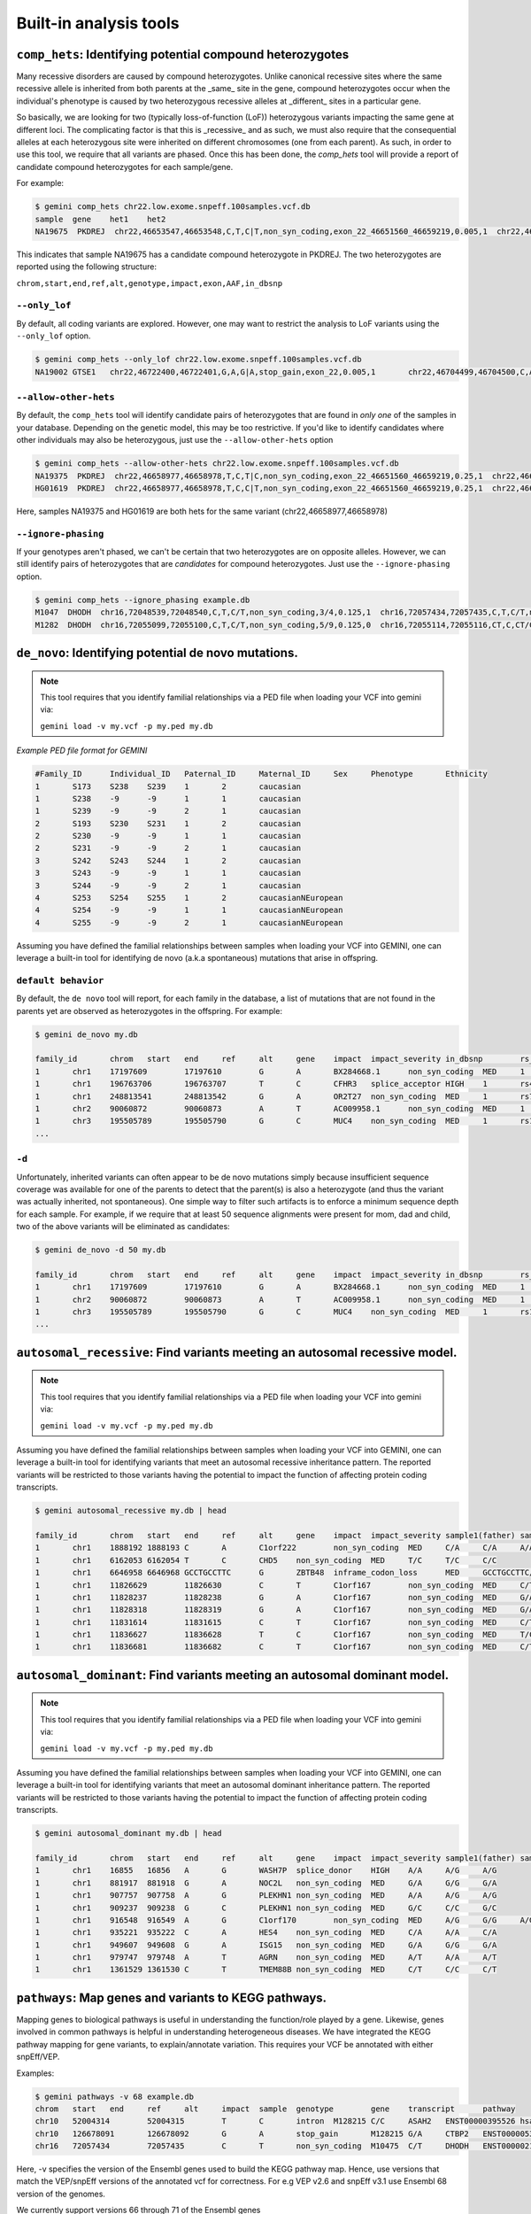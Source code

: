 ############################
Built-in analysis tools
############################


===========================================================================
``comp_hets``: Identifying potential compound heterozygotes
===========================================================================
Many recessive disorders are caused by compound heterozygotes. Unlike canonical
recessive sites where the same recessive allele is inherited from both parents
at the _same_ site in the gene, compound heterozygotes occur when
the individual's phenotype is caused by two heterozygous recessive alleles at 
_different_ sites in a particular gene. 

So basically, we are looking for two (typically loss-of-function (LoF))
heterozygous variants impacting the same gene at different loci.  The
complicating factor is that this is _recessive_ and as such, we must also 
require that the consequential alleles at each heterozygous site were 
inherited on different chromosomes (one from each parent).  As such, in order
to use this tool, we require that all variants are phased.  Once this has been 
done, the `comp_hets` tool will provide a report of candidate compound
heterozygotes for each sample/gene.

For example:

.. code-block:: bash

	$ gemini comp_hets chr22.low.exome.snpeff.100samples.vcf.db
	sample	gene	het1	het2
	NA19675  PKDREJ  chr22,46653547,46653548,C,T,C|T,non_syn_coding,exon_22_46651560_46659219,0.005,1  chr22,46657894,46657895,G,A,A|G,non_syn_coding,exon_22_46651560_46659219,0.005,1
	
	
This indicates that sample NA19675 has a candidate compound heterozygote in
PKDREJ.  The two heterozygotes are reported using the following structure:

``chrom,start,end,ref,alt,genotype,impact,exon,AAF,in_dbsnp``

---------------
``--only_lof``
---------------
By default, all coding variants are explored.  However, one may want to
restrict the analysis to LoF variants using the ``--only_lof`` option.

.. code-block:: bash

	$ gemini comp_hets --only_lof chr22.low.exome.snpeff.100samples.vcf.db
	NA19002	GTSE1	chr22,46722400,46722401,G,A,G|A,stop_gain,exon_22,0.005,1	chr22,46704499,46704500,C,A,A|C,stop_gain,exon_22,0.005,0
	
	
----------------------
``--allow-other-hets``
----------------------
By default, the ``comp_hets`` tool will identify candidate pairs of 
heterozygotes that are found in *only one* of the samples in your database. 
Depending on the genetic model, this may be too restrictive.  If you'd like to
identify candidates where other individuals may also be heterozygous, just use
the ``--allow-other-hets`` option

.. code-block:: bash

	$ gemini comp_hets --allow-other-hets chr22.low.exome.snpeff.100samples.vcf.db
	NA19375  PKDREJ  chr22,46658977,46658978,T,C,T|C,non_syn_coding,exon_22_46651560_46659219,0.25,1  chr22,46655778,46655779,G,C,C|G,non_syn_coding,exon_22_46651560_46659219,0.08,1
	HG01619  PKDREJ  chr22,46658977,46658978,T,C,C|T,non_syn_coding,exon_22_46651560_46659219,0.25,1  chr22,46657307,46657308,T,C,T|C,non_syn_coding,exon_22_46651560_46659219,0.005,1
	
Here, samples NA19375 and HG01619 are both hets for the same variant (chr22,46658977,46658978)


---------------------
``--ignore-phasing``
---------------------
If your genotypes aren't phased, we can't be certain that two heterozygotes
are on opposite alleles.  However, we can still identify pairs of heterozygotes
that are *candidates* for compound heterozygotes. Just use the 
``--ignore-phasing`` option.

.. code-block:: bash

	$ gemini comp_hets --ignore_phasing example.db
	M1047  DHODH  chr16,72048539,72048540,C,T,C/T,non_syn_coding,3/4,0.125,1  chr16,72057434,72057435,C,T,C/T,non_syn_coding,8/9,0.125,1
	M1282  DHODH  chr16,72055099,72055100,C,T,C/T,non_syn_coding,5/9,0.125,0  chr16,72055114,72055116,CT,C,CT/C,frame_shift,5/9,0.125,0



===========================================================================
``de_novo``: Identifying potential de novo mutations.
===========================================================================
.. note::

    This tool requires that you identify familial relationships via a PED file
    when loading your VCF into gemini via:
    
    ``gemini load -v my.vcf -p my.ped my.db``


`Example PED file format for GEMINI`

.. code-block:: bash

	#Family_ID	Individual_ID	Paternal_ID	Maternal_ID	Sex	Phenotype	Ethnicity
	1	S173	S238	S239	1	2	caucasian	
	1	S238	-9	-9	1	1	caucasian
	1	S239	-9	-9	2	1	caucasian
	2	S193	S230	S231	1	2	caucasian
	2	S230	-9	-9	1	1	caucasian
	2	S231	-9	-9	2	1	caucasian
	3	S242	S243	S244	1	2	caucasian
	3	S243	-9	-9	1	1	caucasian
	3	S244	-9	-9	2	1	caucasian
	4	S253	S254	S255	1	2	caucasianNEuropean
	4	S254	-9	-9	1	1	caucasianNEuropean
	4	S255	-9	-9	2	1	caucasianNEuropean
	

Assuming you have defined the familial relationships between samples when loading
your VCF into GEMINI, one can leverage a built-in tool for identifying de novo 
(a.k.a spontaneous) mutations that arise in offspring. 

---------------------
``default behavior``
---------------------

By default, the ``de novo`` tool will report, for each
family in the database, a list of mutations that are not found in the parents yet
are observed as heterozygotes in the offspring. For example:

.. code-block:: bash

	$ gemini de_novo my.db 
	
	family_id	chrom	start	end	ref	alt	gene	impact	impact_severity	in_dbsnp	rs_ids		aaf_1kg_all	aaf_esp_all	clinvar_sig	clinvar_disease_name	clinvar_dbsource	sample1(father)	sample2(mother)	sample3(child; affected)	sample1(depth)	sample2(depth)	sample3(depth)
	1	chr1	17197609	17197610	G	A	BX284668.1	non_syn_coding	MED	1	rs200754171		None	None	None	None	None	G/G	G/G	G/A	104	168	244
	1	chr1	196763706	196763707	T	C	CFHR3	splice_acceptor	HIGH	1	rs481759		None	None	None	None	None	T/T	T/T	T/C	26	28	34
	1	chr1	248813541	248813542	G	A	OR2T27	non_syn_coding	MED	1	rs77685347	0.	17	0.180025	None	None	None	G/G	G/G	G/A	21	38	68
	1	chr2	90060872	90060873	A	T	AC009958.1	non_syn_coding	MED	1	rs202041075		None	None	None	None	None	A/A	A/A	A/T	90	238	234
	1	chr3	195505789	195505790	G	C	MUC4	non_syn_coding	MED	1	rs11928301		None	None	None	None	None	G/G	G/G	G/C	250	247	248
	...

---------------------
``-d``
---------------------

Unfortunately, inherited variants can often appear to be de novo mutations simply because 
insufficient sequence coverage was available for one of the parents to detect that the
parent(s) is also a heterozygote (and thus the variant was actually inherited, not
spontaneous).  One simple way to filter such artifacts is to enforce a minimum sequence
depth for each sample.  For example, if we require that at least 50 sequence alignments
were present for mom, dad and child, two of the above variants will be eliminated
as candidates:

.. code-block:: bash

	$ gemini de_novo -d 50 my.db 
	
	family_id	chrom	start	end	ref	alt	gene	impact	impact_severity	in_dbsnp	rs_ids		aaf_1kg_all	aaf_esp_all	clinvar_sig	clinvar_disease_name	clinvar_dbsource	sample1(father)	sample2(mother)	sample3(child; affected)	sample1(depth)	sample2(depth)	sample3(depth)
	1	chr1	17197609	17197610	G	A	BX284668.1	non_syn_coding	MED	1	rs200754171		None	None	None	None	None	G/G	G/G	G/A	104	168	244
	1	chr2	90060872	90060873	A	T	AC009958.1	non_syn_coding	MED	1	rs202041075		None	None	None	None	None	A/A	A/A	A/T	90	238	234
	1	chr3	195505789	195505790	G	C	MUC4	non_syn_coding	MED	1	rs11928301		None	None	None	None	None	G/G	G/G	G/C	250	247	248
	...



============================================================================
``autosomal_recessive``: Find variants meeting an autosomal recessive model.
============================================================================
.. note::

    This tool requires that you identify familial relationships via a PED file
    when loading your VCF into gemini via:
    
    ``gemini load -v my.vcf -p my.ped my.db``

Assuming you have defined the familial relationships between samples when loading
your VCF into GEMINI, one can leverage a built-in tool for identifying variants
that meet an autosomal recessive inheritance pattern. The reported variants
will be restricted to those variants having the potential to impact the
function of affecting protein coding transcripts.

.. code-block:: bash

	$ gemini autosomal_recessive my.db | head
	
	family_id	chrom	start	end	ref	alt	gene	impact	impact_severity	sample1(father)	sample2(mother)	sample3(child; affected)
	1	chr1	1888192	1888193	C	A	C1orf222	non_syn_coding	MED	C/A	C/A	A/A
	1	chr1	6162053	6162054	T	C	CHD5	non_syn_coding	MED	T/C	T/C	C/C
	1	chr1	6646958	6646968	GCCTGCCTTC	G	ZBTB48	inframe_codon_loss	MED	GCCTGCCTTC/G	GCCTGCCTTC/G	G/G
	1	chr1	11826629	11826630	C	T	C1orf167	non_syn_coding	MED	C/T	C/T	T/T
	1	chr1	11828237	11828238	G	A	C1orf167	non_syn_coding	MED	G/A	G/A	A/A
	1	chr1	11828318	11828319	G	A	C1orf167	non_syn_coding	MED	G/A	G/A	A/A
	1	chr1	11831614	11831615	C	T	C1orf167	non_syn_coding	MED	C/T	C/T	T/T
	1	chr1	11836627	11836628	T	C	C1orf167	non_syn_coding	MED	T/C	T/C	C/C
	1	chr1	11836681	11836682	C	T	C1orf167	non_syn_coding	MED	C/T	C/T	T/T	...



===========================================================================
``autosomal_dominant``: Find variants meeting an autosomal dominant model.
===========================================================================
.. note::

    This tool requires that you identify familial relationships via a PED file
    when loading your VCF into gemini via:
    
    ``gemini load -v my.vcf -p my.ped my.db``

Assuming you have defined the familial relationships between samples when loading
your VCF into GEMINI, one can leverage a built-in tool for identifying variants
that meet an autosomal dominant inheritance pattern. The reported variants
will be restricted to those variants having the potential to impact the
function of affecting protein coding transcripts.

.. code-block:: bash

	$ gemini autosomal_dominant my.db | head
	
	family_id	chrom	start	end	ref	alt	gene	impact	impact_severity	sample1(father)	sample2(mother)	sample3(child; affected)
	1	chr1	16855	16856	A	G	WASH7P	splice_donor	HIGH	A/A	A/G	A/G
	1	chr1	881917	881918	G	A	NOC2L	non_syn_coding	MED	G/A	G/G	G/A
	1	chr1	907757	907758	A	G	PLEKHN1	non_syn_coding	MED	A/A	A/G	A/G
	1	chr1	909237	909238	G	C	PLEKHN1	non_syn_coding	MED	G/C	C/C	G/C
	1	chr1	916548	916549	A	G	C1orf170	non_syn_coding	MED	A/G	G/G	A/G
	1	chr1	935221	935222	C	A	HES4	non_syn_coding	MED	C/A	A/A	C/A
	1	chr1	949607	949608	G	A	ISG15	non_syn_coding	MED	G/A	G/G	G/A
	1	chr1	979747	979748	A	T	AGRN	non_syn_coding	MED	A/T	A/A	A/T
	1	chr1	1361529	1361530	C	T	TMEM88B	non_syn_coding	MED	C/T	C/C	C/T



===========================================================================
``pathways``: Map genes and variants to KEGG pathways.
===========================================================================
Mapping genes to biological pathways is useful in understanding the 
function/role played by a gene. Likewise, genes involved in common pathways 
is helpful in understanding heterogeneous diseases. We have integrated
the KEGG pathway mapping for gene variants, to explain/annotate variation. 
This requires your VCF be annotated with either snpEff/VEP.

Examples:

.. code-block:: bash

	$ gemini pathways -v 68 example.db
	chrom	start	end	ref	alt	impact	sample	genotype	gene	transcript	pathway
	chr10	52004314	52004315	T	C	intron	M128215	C/C	ASAH2	ENST00000395526	hsa00600:Sphingolipid_metabolism,hsa01100:Metabolic_pathways
	chr10	126678091	126678092	G	A	stop_gain	M128215	G/A	CTBP2	ENST00000531469	hsa05220:Chronic_myeloid_leukemia,hsa04310:Wnt_signaling_pathway,hsa04330:Notch_signaling_pathway,hsa05200:Pathways_in_cancer
	chr16	72057434	72057435	C	T	non_syn_coding	M10475	C/T	DHODH	ENST00000219240	hsa01100:Metabolic_pathways,hsa00240:Pyrimidine_metabolism
	

Here, -v specifies the version of the Ensembl genes used to build the KEGG
pathway map. Hence, use versions that match the VEP/snpEff versions of the 
annotated vcf for correctness. For e.g VEP v2.6 and snpEff v3.1 use Ensembl 
68 version of the genomes.

We currently support versions 66 through 71 of the Ensembl genes	


---------------
``--lof``
---------------
By default, all gene variants that map to pathways are reported.  However, 
one may want to restrict the analysis to LoF variants using the ``--lof`` option.

.. code-block:: bash

	$ gemini pathways --lof -v 68 example.db
	chrom	start	end	ref	alt	impact	sample	genotype	gene	transcript	pathway
	chr10	126678091	126678092	G	A	stop_gain	M128215	G/A	CTBP2	ENST00000531469	hsa05220:Chronic_myeloid_leukemia,hsa04310:Wnt_signaling_pathway,hsa04330:Notch_signaling_pathway,hsa05200:Pathways_in_cancer



===========================================================================
``interactions``: Find genes among variants that are interacting partners.
===========================================================================
Integrating the knowledge of the known protein-protein interactions would be 
useful in explaining variation data. Meaning to say that a damaging variant 
in an interacting partner of a  potential protein may be equally interesting 
as the protein itself. We have used the HPRD binary interaction data to build 
a p-p network graph which can be explored by Gemini. 


Examples:

.. code-block:: bash

	$ gemini interactions -g CTBP2 -r 3 example.db
	sample	gene	order_of_interaction	interacting_gene
	M128215	CTBP2	0_order:	CTBP2
	M128215	CTBP2	1_order:	RAI2
	M128215	CTBP2	2_order:	RB1
	M128215	CTBP2	3_order:	TGM2,NOTCH2NL

Return CTBP2 (-g) interacting gene variants till the third order (-r)

---------------------
``lof_interactions``
---------------------
Use this option to restrict your analysis to only LoF variants.

.. code-block:: bash
  
	$ gemini lof_interactions -r 3 example.db
	sample	lof_gene	order_of_interaction	interacting_gene
	M128215	TGM2	1_order:	RB1
	M128215	TGM2	2_order:	none
	M128215	TGM2	3_order:	NOTCH2NL,CTBP2
	

Meaning to say return all LoF gene TGM2 (in sample M128215) interacting 
partners to a 3rd order of interaction.


---------------------
``--var``
---------------------

An extended variant information (chrom, start, end etc.) for the interacting gene 
may be achieved with the --var option for both the ``interactions`` and the
``lof_interactions``

.. code-block:: bash
  
	$ gemini interactions -g CTBP2 -r 3 --var example.db
	sample	gene	order_of_interaction	interacting_gene	var_id	chrom	start	end	impact	biotype	in_dbsnp	clinvar_sig	clinvar_disease_name	aaf_1kg_all	aaf_esp_all
	M128215	CTBP2	0	CTBP2	5	chr10	126678091	126678092	stop_gain	protein_coding	1	None	None	None	None
	M128215	CTBP2	1	RAI2	9	chrX	17819376	17819377	non_syn_coding	protein_coding	1	None	None	1	0.000473
	M128215	CTBP2	2	RB1	7	chr13	48873834	48873835	upstream	protein_coding	1	None	None	0.94	None
	M128215	CTBP2	3	NOTCH2NL	1	chr1	145273344	145273345	non_syn_coding	protein_coding	1	None	None	None	None
	M128215	CTBP2	3	TGM2	8	chr20	36779423	36779424	stop_gain	protein_coding	0	None	None	None	None
	
.. code-block:: bash
	
	$ gemini lof_interactions -r 3 --var example.db
	sample	lof_gene	order_of_interaction	interacting_gene	var_id	chrom	start	end	impact	biotype	in_dbsnp	clinvar_sig	clinvar_disease_name	aaf_1kg_all	aaf_esp_all
	M128215	TGM2	1	RB1	7	chr13	48873834	48873835	upstream	protein_coding	1	None	None	0.94	None
	M128215	TGM2	3	NOTCH2NL	1	chr1	145273344	145273345	non_syn_coding	protein_coding	1	None	None	None	None
	M128215	TGM2	3	CTBP2	5	chr10	126678091	126678092	stop_gain	protein_coding	1	None	None	None	None


===================================================================================
``lof_sieve``: Filter LoF variants by transcript position and type
===================================================================================
Not all candidate LoF variants are created equal. For e.g, a nonsense (stop gain) 
variant impacting the first 5% of a polypeptide is far more likely to be deleterious 
than one affecting the last 5%. Assuming you've annotated your VCF with snpEff v3.0+, 
the lof_sieve tool reports the fractional position (e.g. 0.05 for the first 5%) of 
the mutation in the amino acid sequence. In addition, it also reports the predicted 
function of the transcript so that one can segregate candidate LoF variants that 
affect protein_coding transcripts from processed RNA, etc.


.. code-block:: bash

	$ gemini lof_sieve chr22.low.exome.snpeff.100samples.vcf.db
	chrom   start   end ref alt highest_impact  aa_change   var_trans_pos   trans_aa_length var_trans_pct   sample  genotype    gene    transcript  trans_type
	chr22   17072346    17072347    C   T   stop_gain   W365*   365 557 0.655296229803  NA19327 C|T CCT8L2  ENST00000359963 protein_coding
	chr22   17072346    17072347    C   T   stop_gain   W365*   365 557 0.655296229803  NA19375 T|C CCT8L2  ENST00000359963 protein_coding
	chr22   17129539    17129540    C   T   splice_donor    None    None    None    None    NA18964 T|C TPTEP1  ENST00000383140 lincRNA
	chr22   17129539    17129540    C   T   splice_donor    None    None    None    None    NA19675 T|C TPTEP1  ENST00000383140 lincRNA
	

===========================================================
``annotate``: adding your own custom annotations
===========================================================
It is inevitable that researchers will want to enhance the gemini framework with 
their own, custom annotations. ``gemini`` provides a sub-command called 
``annotate`` for exactly this purpose. As long as you provide a ``tabix``'ed 
annotation file in either BED or VCF format, the annotate tool will, for each 
variant in the variants table, screen for overlaps in your annotation file and 
update a new column in the variants table that you may specify on the command 
line. This is best illustrated by example.

Let's assume you have already created a gemini database of a VCF file using 
the ``load`` module.

.. code-block:: bash

    $ gemini load -v my.vcf -t snpEff my.db
    
Now, let's imagine you have an annotated file in BED format (``crucial.bed``)
that describes regions of the genome that are particularly relevant to your 
lab's research. You would like to annotate in the gemini database which variants 
overlap these crucial regions. We want to store this knowledge in a new column 
in the ``variants`` table called ``crucial_variant`` that tracks whether a given 
variant overlapped (1) or did not overlap (0) intervals in your annotation file.

To do this, you must first TABIX your BED file:

.. code-block:: bash

    $ bgzip crucial.bed
    $ tabix -p bed crucial.bed.gz


------------------------------------------------------
``-t boolean`` Did a variant overlap a region or not?
------------------------------------------------------
Now, you can use this TABIX'ed file to annotate which variants overlap your
crucial regions.  In the example below, the results will be stored in a new
column called "crucial".  The ``-t boolean`` option says that you just want to
track whether (1) or not (0) the variant overlapped one or more of your regions.

.. code-block:: bash

    $ gemini annotate -f crucial.bed.gz -c crucial -t boolean my.db

Since a new columns has been created in the database, we can now directly query 
the new column.  In the example results below, the first and third variants
overlapped a crucial region while the second did not.

.. code-block:: bash

    $ gemini query \
        -q "select chrom, start, end, variant_id, crucial from variants" \
        my.db \
        | head -3
    chr22   100    101    1   1
    chr22   200    201    2   0
    chr22   300    500    3   1
    

-----------------------------------------------------
``-t count`` How many regions did a variant overlap?
-----------------------------------------------------
Instead of a simple yes or no, we can use the ``-t count`` option to *count*
how many crucial regions a variant overlapped.  It turns out that the 3rd
variant actually overlapped two crucial regions.

.. code-block:: bash

    $ gemini annotate -f crucial.bed.gz -c crucial -t count my.db
    
    $ gemini query \
        -q "select chrom, start, end, variant_id, crucial from variants" \
        my.db \
        | head -3
    chr22   100    101    1   1
    chr22   200    201    2   0
    chr22   300    500    3   2

    
-----------------------------------------------------
``-t list`` Which regions did a variant overlap?
-----------------------------------------------------
Lastly, we can *list* which regions a variant overlapped using the ``-t list``
option.  Let's imaging that ``crucial.bed`` looks like this:

.. code-block:: bash
    
    chr22   50    150    crucial1
    chr22   300   400    crucial2
    chr22   350   450    crucial3

When we use ``-t list``, the resulting column can store a comma-separated list
of the region names (column 4).  You can choose whatever column you want to 
store in the database, but in this example, we will use the 4th column (the 
name).  We specify which column to store in the list with the ``-e`` option.

.. code-block:: bash

    $ gemini annotate -f crucial.bed.gz -c crucial -t list -e 4 my.db
    
    $ gemini query \
        -q "select chrom, start, end, variant_id, crucial from variants" \
        my.db \
        | head -3
    chr22   100    101    1   crucial1
    chr22   200    201    2   0
    chr22   300    500    3   crucial2,crucial3




===========================================================================
``region``: Extracting variants from specific regions or genes
===========================================================================
One often is concerned with variants found solely in a particular gene or 
genomic region. ``gemini`` allows one to extract variants that fall within 
specific genomic coordinates as follows:

---------
``--reg``
---------
.. code-block:: bash

	$ gemini region --reg chr1:100-200 my.db

----------
``--gene``
----------
Or, one can extract variants based on a specific gene name.

.. code-block:: bash

	$ gemini region --gene PTPN22 my.db


===========================================================================
``windower``: Conducting analyses on genome "windows".
===========================================================================

``gemini`` includes a convenient tool for computing variation metrics across 
genomic windows (both fixed and sliding). Here are a few examples to whet your 
appetite.  If you're still hungry, contact us.

Compute the average nucleotide diversity for all variants found in 
non-overlapping, 50Kb windows.

.. code-block:: bash

	$ gemini windower -w 50000 -s 0 -t nucl_div -o mean my.db

Compute the average nucleotide diversity for all variants found in 50Kb windows 
that overlap by 10kb.

.. code-block:: bash

	$ gemini windower -w 50000 -s 10000 -t nucl_div -o mean my.db
	

Compute the max value for HWE statistic for all variants in a window of size
10kb

.. code-block:: bash

	$ gemini windower  -w 10000 -t hwe -o max my.db


===========================================================================
``stats``: Compute useful variant statistics.
===========================================================================
The ``stats`` tool computes some useful variant statistics like


Compute the transition and transversion ratios for the snps

.. code-block:: bash
	
	$ gemini stats --tstv my.db
	ts	tv	ts/tv
	4	5	0.8



---------------------
``--tstv-coding``
---------------------
Compute the transition/transversion ratios for the snps in the coding 
regions.

----------------------
``--tstv-noncoding``
----------------------
Compute the transition/transversion ratios for the snps in the non-coding 
regions.


Compute the type and count of the snps.

.. code-block:: bash

	$ gemini stats --snp-counts my.db
	type	count
	A->G	2
	C->T	1
	G->A	1
	

Calculate the site frequency spectrum of the variants.

.. code-block:: bash
	
	$ gemini stats --sfs my.db
	aaf	count
	0.125	2
	0.375	1


Compute the pair-wise genetic distance between each sample

.. code-block:: bash
	
	$ gemini stats --mds my.db
	sample1	sample2	distance
	M10500	M10500	0.0
	M10475	M10478	1.25
	M10500	M10475	2.0
	M10500	M10478	0.5714
	


Return a count of the types of genotypes per sample

.. code-block:: bash

	$ gemini stats --gts-by-sample my.db
	sample	num_hom_ref	num_het	num_hom_alt	num_unknown	total
	M10475	4	1	3	1	9
	M10478	2	2	4	1	9
	


Return the total variants per sample (sum of homozygous
and heterozygous variants)	
	
.. code-block:: bash

	$ gemini stats --vars-by-sample my.db
	sample	total
	M10475	4
	M10478	6
	


===========================================================================
``db_info``: List the gemini database tables and columns
===========================================================================

Because of the sheer number of annotations that are stored in gemini, there are
admittedly too many columns to remember by rote.  If you can recall the name of 
particular column, just use the ``db_info`` tool.  It will report all of the 
tables and all of the columns / types in each table:

.. code-block:: bash

	$ gemini db_info test.db
	table_name          column_name                   type
	variants            chrom                         text
	variants            start                         integer
	variants            end                           integer
	variants            variant_id                    integer
	variants            anno_id                       integer
	variants            ref                           text
	variants            alt                           text
	variants            qual                          float
	variants            filter                        text
	variants            type                          text
	variants            sub_type                      text
	variants            gts                           blob
	variants            gt_types                      blob
	variants            gt_phases                     blob
	variants            gt_depths                     blob
	variants            call_rate                     float
	variants            in_dbsnp                      bool
	variants            rs_ids                        text
	variants            in_omim                       bool
	variants            clin_sigs                     text
	variants            cyto_band                     text
	variants            rmsk                          text
	variants            in_cpg_island                 bool
	variants            in_segdup                     bool
	variants            is_conserved                  bool
	variants            num_hom_ref                   integer
	variants            num_het                       integer
	variants            num_hom_alt                   integer
	variants            num_unknown                   integer
	variants            aaf                           float
	variants            hwe                           float
	variants            inbreeding_coeff              float
	variants            pi                            float
	variants            recomb_rate                   float
	variants            gene                          text
	variants            transcript                    text
	variants            is_exonic                     bool
	variants            is_coding                     bool
	variants            is_lof                        bool
	variants            exon                          text
	variants            codon_change                  text
	variants            aa_change                     text
	variants            aa_length                     text
	variants            biotype                       text
	variants            impact                        text
	variants            impact_severity               text
	variants            polyphen_pred                 text
	variants            polyphen_score                float
	variants            sift_pred                     text
	variants            sift_score                    float
	variants            anc_allele                    text
	variants            rms_bq                        float
	variants            cigar                         text
	variants            depth                         integer
	variants            strand_bias                   float
	variants            rms_map_qual                  float
	variants            in_hom_run                    integer
	variants            num_mapq_zero                 integer
	variants            num_alleles                   integer
	variants            num_reads_w_dels              float
	variants            haplotype_score               float
	variants            qual_depth                    float
	variants            allele_count                  integer
	variants            allele_bal                    float
	variants            in_hm2                        bool
	variants            in_hm3                        bool
	variants            is_somatic
	variants            in_esp                        bool
	variants            aaf_esp_ea                    float
	variants            aaf_esp_aa                    float
	variants            aaf_esp_all                   float
	variants            exome_chip                    bool
	variants            in_1kg                        bool
	variants            aaf_1kg_amr                   float
	variants            aaf_1kg_asn                   float
	variants            aaf_1kg_afr                   float
	variants            aaf_1kg_eur                   float
	variants            aaf_1kg_all                   float
	variants            grc                           text
	variants            gms_illumina                  float
	variants            gms_solid                     float
	variants            gms_iontorrent                float
	variants            encode_tfbs
	variants            encode_consensus_gm12878      text
	variants            encode_consensus_h1hesc       text
	variants            encode_consensus_helas3       text
	variants            encode_consensus_hepg2        text
	variants            encode_consensus_huvec        text
	variants            encode_consensus_k562         text
	variants            encode_segway_gm12878         text
	variants            encode_segway_h1hesc          text
	variants            encode_segway_helas3          text
	variants            encode_segway_hepg2           text
	variants            encode_segway_huvec           text
	variants            encode_segway_k562            text
	variants            encode_chromhmm_gm12878       text
	variants            encode_chromhmm_h1hesc        text
	variants            encode_chromhmm_helas3        text
	variants            encode_chromhmm_hepg2         text
	variants            encode_chromhmm_huvec         text
	variants            encode_chromhmm_k562          text
	variant_impacts     variant_id                    integer
	variant_impacts     anno_id                       integer
	variant_impacts     gene                          text
	variant_impacts     transcript                    text
	variant_impacts     is_exonic                     bool
	variant_impacts     is_coding                     bool
	variant_impacts     is_lof                        bool
	variant_impacts     exon                          text
	variant_impacts     codon_change                  text
	variant_impacts     aa_change                     text
	variant_impacts     aa_length                     text
	variant_impacts     biotype                       text
	variant_impacts     impact                        text
	variant_impacts     impact_severity               text
	variant_impacts     polyphen_pred                 text
	variant_impacts     polyphen_score                float
	variant_impacts     sift_pred                     text
	variant_impacts     sift_score                    float
	samples             sample_id                     integer
	samples             name                          text
	samples             family_id                     integer
	samples             paternal_id                   integer
	samples             maternal_id                   integer
	samples             sex                           text
	samples             phenotype                     text
	samples             ethnicity                     text
       
